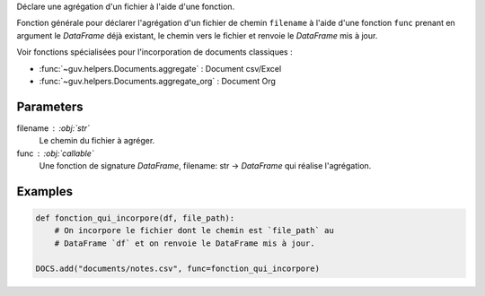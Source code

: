 Déclare une agrégation d'un fichier à l'aide d'une fonction.

Fonction générale pour déclarer l'agrégation d'un fichier de
chemin ``filename`` à l'aide d'une fonction ``func`` prenant
en argument le *DataFrame* déjà existant, le chemin vers le
fichier et renvoie le *DataFrame* mis à jour.

Voir fonctions spécialisées pour l'incorporation de documents
classiques :

- :func:`~guv.helpers.Documents.aggregate` : Document csv/Excel
- :func:`~guv.helpers.Documents.aggregate_org` : Document Org

Parameters
----------

filename : :obj:`str`
    Le chemin du fichier à agréger.

func : :obj:`callable`
    Une fonction de signature *DataFrame*, filename: str ->
    *DataFrame* qui réalise l'agrégation.

Examples
--------

.. code:: python

   def fonction_qui_incorpore(df, file_path):
       # On incorpore le fichier dont le chemin est `file_path` au
       # DataFrame `df` et on renvoie le DataFrame mis à jour.

   DOCS.add("documents/notes.csv", func=fonction_qui_incorpore)

